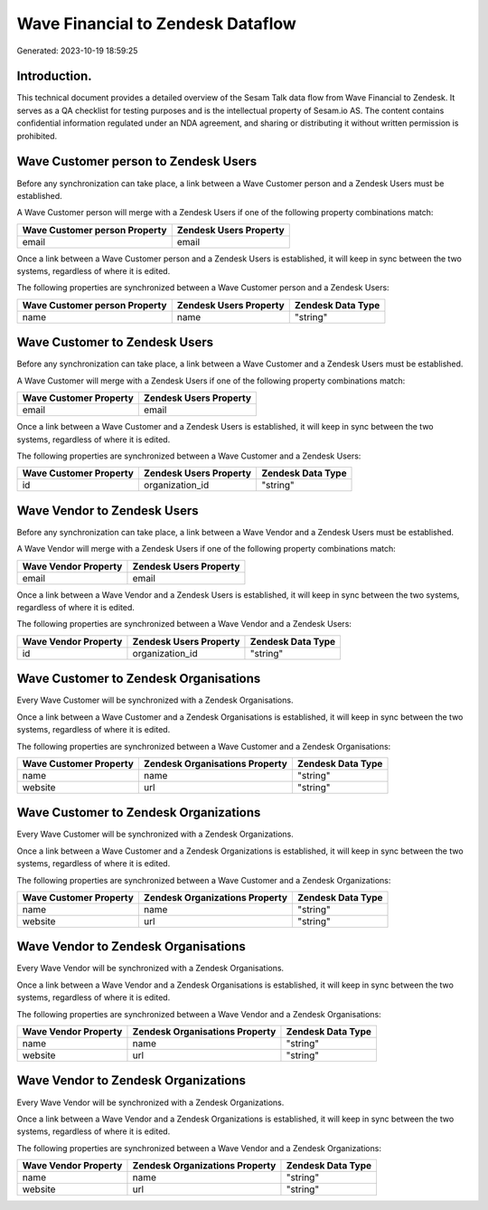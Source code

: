 ==================================
Wave Financial to Zendesk Dataflow
==================================

Generated: 2023-10-19 18:59:25

Introduction.
------------

This technical document provides a detailed overview of the Sesam Talk data flow from Wave Financial to Zendesk. It serves as a QA checklist for testing purposes and is the intellectual property of Sesam.io AS. The content contains confidential information regulated under an NDA agreement, and sharing or distributing it without written permission is prohibited.

Wave Customer person to Zendesk Users
-------------------------------------
Before any synchronization can take place, a link between a Wave Customer person and a Zendesk Users must be established.

A Wave Customer person will merge with a Zendesk Users if one of the following property combinations match:

.. list-table::
   :header-rows: 1

   * - Wave Customer person Property
     - Zendesk Users Property
   * - email
     - email

Once a link between a Wave Customer person and a Zendesk Users is established, it will keep in sync between the two systems, regardless of where it is edited.

The following properties are synchronized between a Wave Customer person and a Zendesk Users:

.. list-table::
   :header-rows: 1

   * - Wave Customer person Property
     - Zendesk Users Property
     - Zendesk Data Type
   * - name
     - name
     - "string"


Wave Customer to Zendesk Users
------------------------------
Before any synchronization can take place, a link between a Wave Customer and a Zendesk Users must be established.

A Wave Customer will merge with a Zendesk Users if one of the following property combinations match:

.. list-table::
   :header-rows: 1

   * - Wave Customer Property
     - Zendesk Users Property
   * - email
     - email

Once a link between a Wave Customer and a Zendesk Users is established, it will keep in sync between the two systems, regardless of where it is edited.

The following properties are synchronized between a Wave Customer and a Zendesk Users:

.. list-table::
   :header-rows: 1

   * - Wave Customer Property
     - Zendesk Users Property
     - Zendesk Data Type
   * - id
     - organization_id
     - "string"


Wave Vendor to Zendesk Users
----------------------------
Before any synchronization can take place, a link between a Wave Vendor and a Zendesk Users must be established.

A Wave Vendor will merge with a Zendesk Users if one of the following property combinations match:

.. list-table::
   :header-rows: 1

   * - Wave Vendor Property
     - Zendesk Users Property
   * - email
     - email

Once a link between a Wave Vendor and a Zendesk Users is established, it will keep in sync between the two systems, regardless of where it is edited.

The following properties are synchronized between a Wave Vendor and a Zendesk Users:

.. list-table::
   :header-rows: 1

   * - Wave Vendor Property
     - Zendesk Users Property
     - Zendesk Data Type
   * - id
     - organization_id
     - "string"


Wave Customer to Zendesk Organisations
--------------------------------------
Every Wave Customer will be synchronized with a Zendesk Organisations.

Once a link between a Wave Customer and a Zendesk Organisations is established, it will keep in sync between the two systems, regardless of where it is edited.

The following properties are synchronized between a Wave Customer and a Zendesk Organisations:

.. list-table::
   :header-rows: 1

   * - Wave Customer Property
     - Zendesk Organisations Property
     - Zendesk Data Type
   * - name
     - name
     - "string"
   * - website
     - url
     - "string"


Wave Customer to Zendesk Organizations
--------------------------------------
Every Wave Customer will be synchronized with a Zendesk Organizations.

Once a link between a Wave Customer and a Zendesk Organizations is established, it will keep in sync between the two systems, regardless of where it is edited.

The following properties are synchronized between a Wave Customer and a Zendesk Organizations:

.. list-table::
   :header-rows: 1

   * - Wave Customer Property
     - Zendesk Organizations Property
     - Zendesk Data Type
   * - name
     - name
     - "string"
   * - website
     - url
     - "string"


Wave Vendor to Zendesk Organisations
------------------------------------
Every Wave Vendor will be synchronized with a Zendesk Organisations.

Once a link between a Wave Vendor and a Zendesk Organisations is established, it will keep in sync between the two systems, regardless of where it is edited.

The following properties are synchronized between a Wave Vendor and a Zendesk Organisations:

.. list-table::
   :header-rows: 1

   * - Wave Vendor Property
     - Zendesk Organisations Property
     - Zendesk Data Type
   * - name
     - name
     - "string"
   * - website
     - url
     - "string"


Wave Vendor to Zendesk Organizations
------------------------------------
Every Wave Vendor will be synchronized with a Zendesk Organizations.

Once a link between a Wave Vendor and a Zendesk Organizations is established, it will keep in sync between the two systems, regardless of where it is edited.

The following properties are synchronized between a Wave Vendor and a Zendesk Organizations:

.. list-table::
   :header-rows: 1

   * - Wave Vendor Property
     - Zendesk Organizations Property
     - Zendesk Data Type
   * - name
     - name
     - "string"
   * - website
     - url
     - "string"

